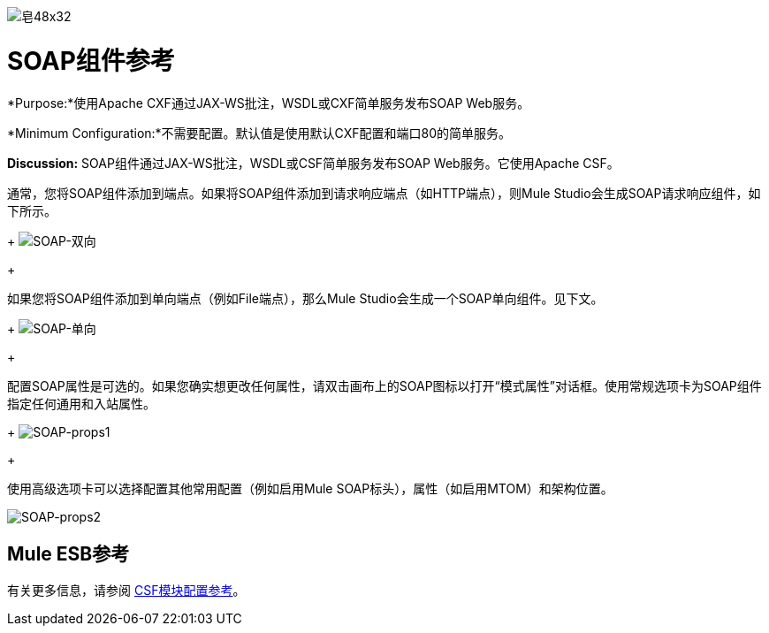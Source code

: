 image:Soap-48x32.png[皂48x32]

=  SOAP组件参考

*Purpose:*使用Apache CXF通过JAX-WS批注，WSDL或CXF简单服务发布SOAP Web服务。

*Minimum Configuration:*不需要配置。默认值是使用默认CXF配置和端口80的简单服务。

*Discussion:* SOAP组件通过JAX-WS批注，WSDL或CSF简单服务发布SOAP Web服务。它使用Apache CSF。

通常，您将SOAP组件添加到端点。如果将SOAP组件添加到请求响应端点（如HTTP端点），则Mule Studio会生成SOAP请求响应组件，如下所示。
+
image:SOAP-twoway.png[SOAP-双向]
+

如果您将SOAP组件添加到单向端点（例如File端点），那么Mule Studio会生成一个SOAP单向组件。见下文。
+
image:SOAP-oneway.png[SOAP-单向]
+

配置SOAP属性是可选的。如果您确实想更改任何属性，请双击画布上的SOAP图标以打开“模式属性”对话框。使用常规选项卡为SOAP组件指定任何通用和入站属性。
+
image:SOAP-props1.png[SOAP-props1]
+

使用高级选项卡可以选择配置其他常用配置（例如启用Mule SOAP标头），属性（如启用MTOM）和架构位置。

image:SOAP-props2.png[SOAP-props2]

==  Mule ESB参考

有关更多信息，请参阅 link:/mule-user-guide/v/3.2/cxf-module-configuration-reference[CSF模块配置参考]。
